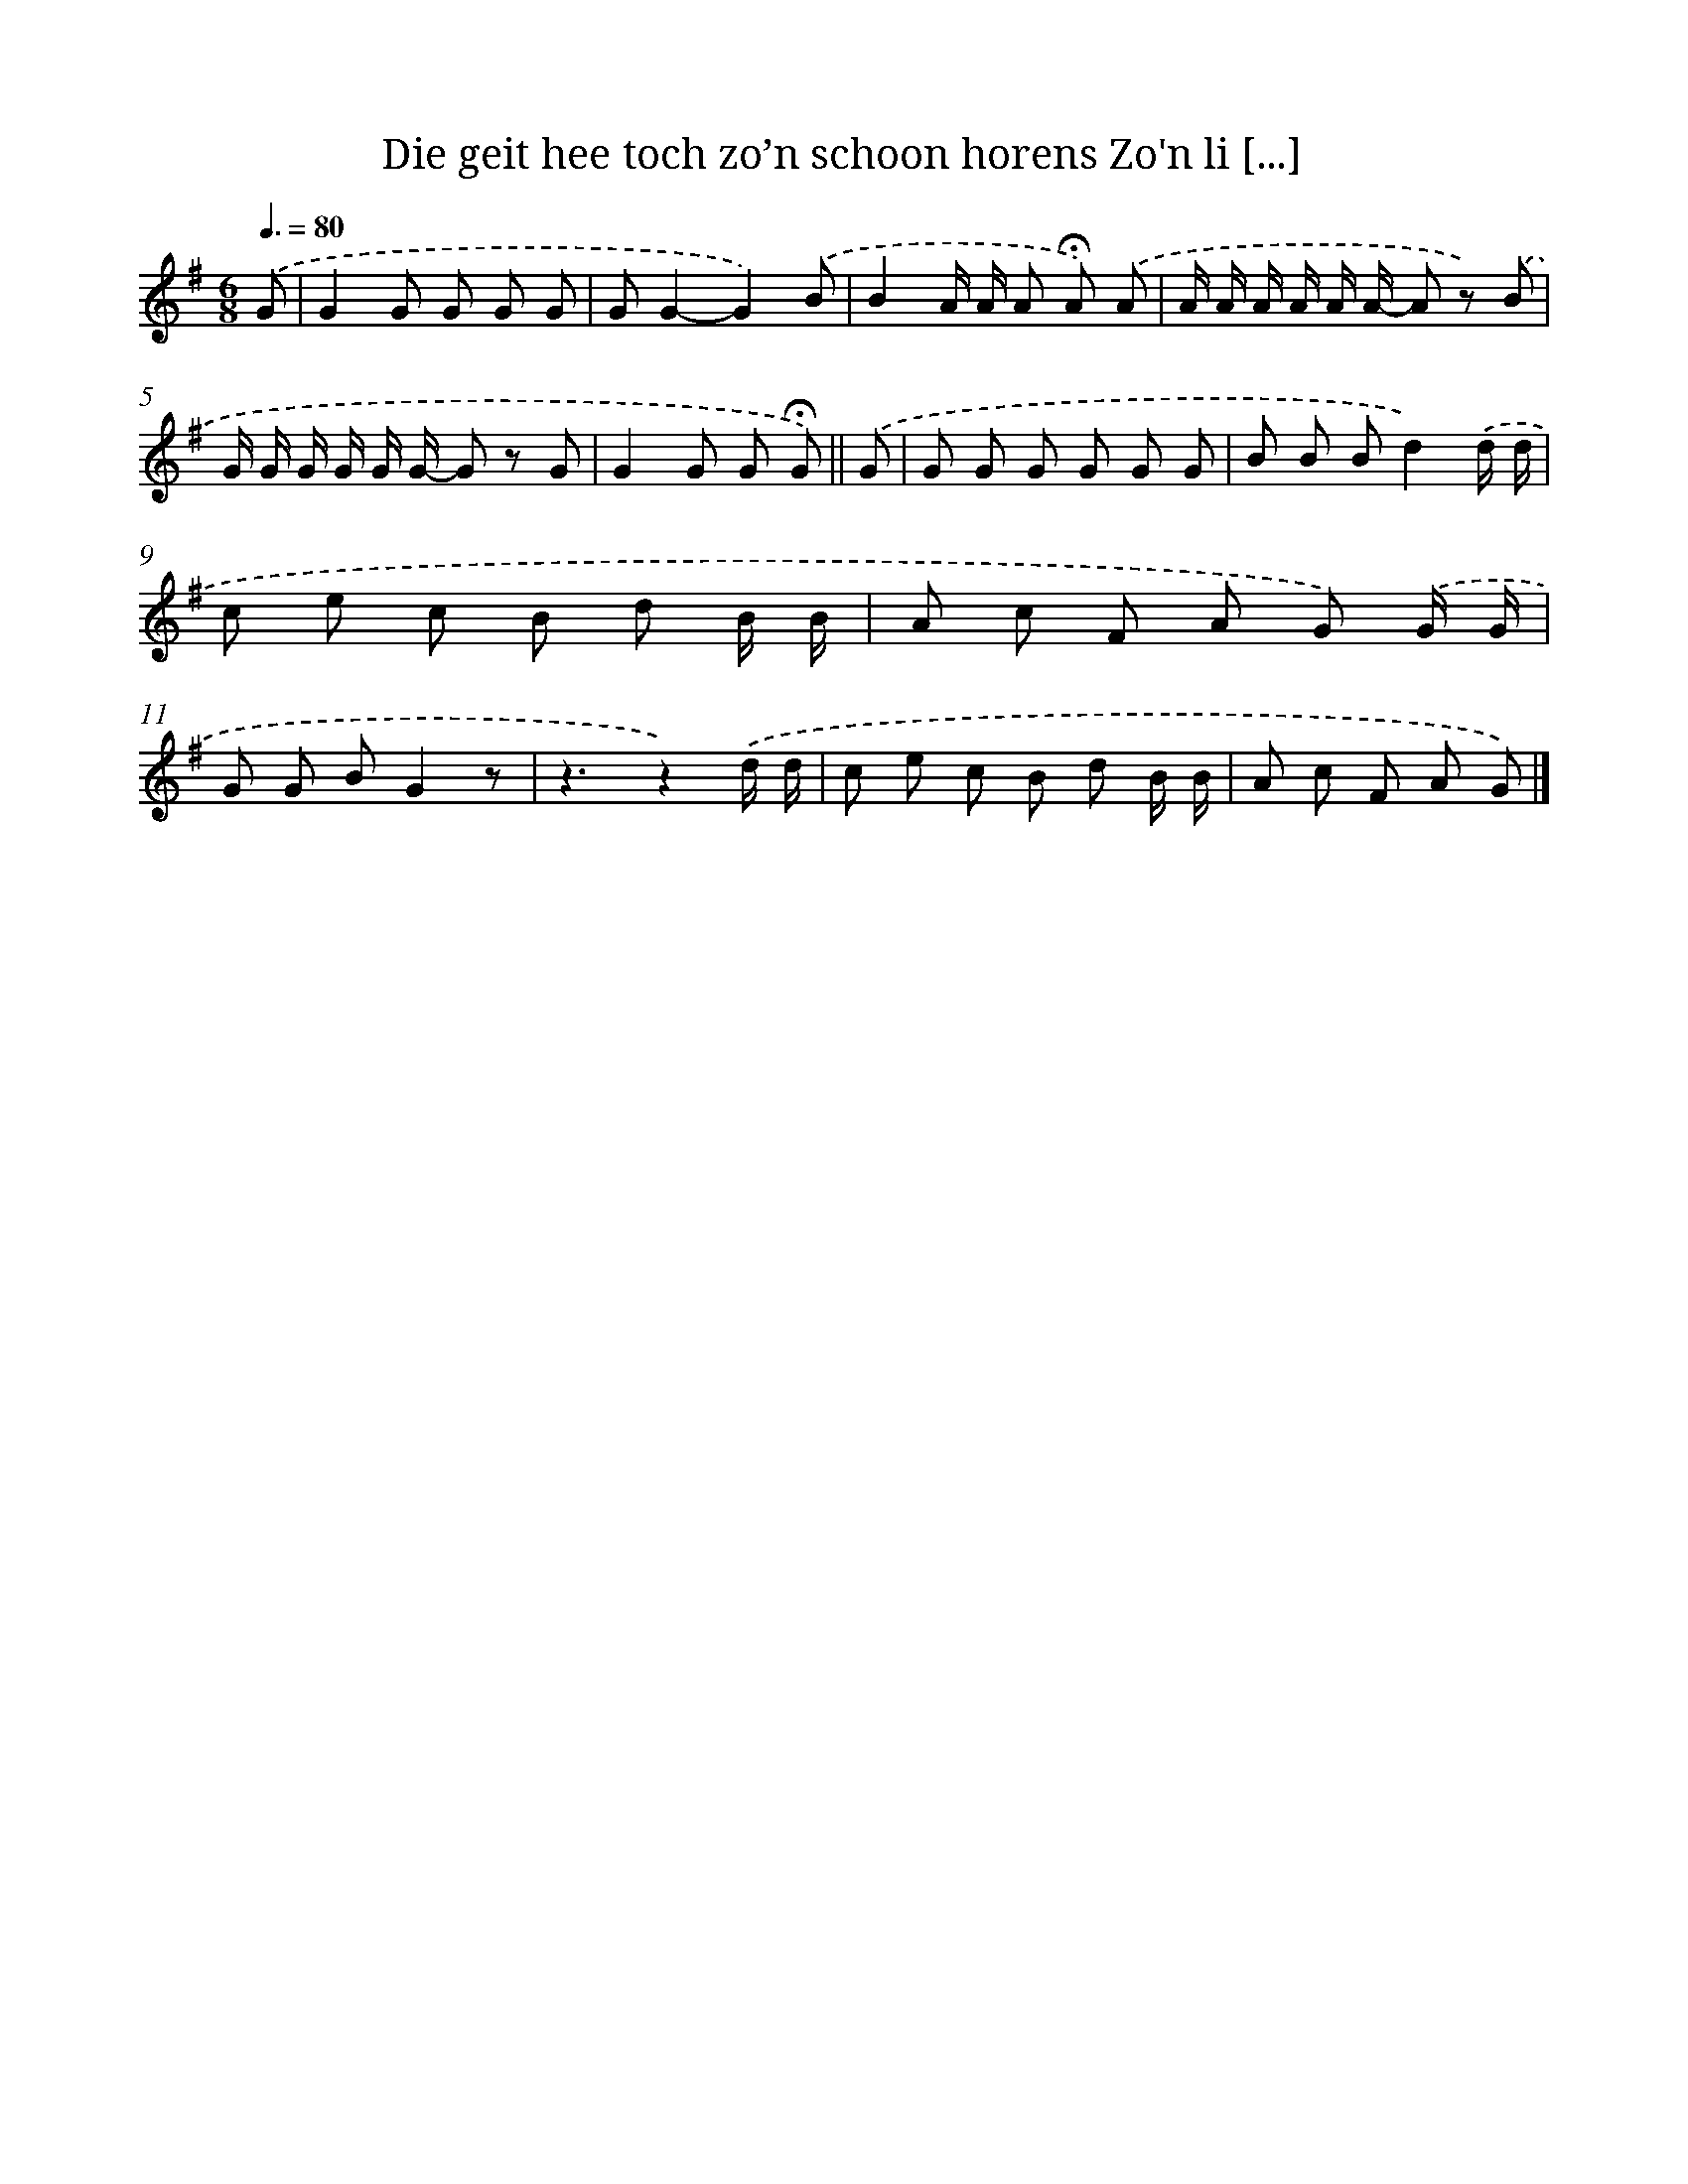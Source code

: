 X: 4528
T: Die geit hee toch zo’n schoon horens Zo'n li [...]
%%abc-version 2.0
%%abcx-abcm2ps-target-version 5.9.1 (29 Sep 2008)
%%abc-creator hum2abc beta
%%abcx-conversion-date 2018/11/01 14:36:10
%%humdrum-veritas 1931425582
%%humdrum-veritas-data 2478606269
%%continueall 1
%%barnumbers 0
L: 1/8
M: 6/8
Q: 3/8=80
K: G clef=treble
.('G [I:setbarnb 1]|
G2G G G G |
GG2-G2).('B |
B2A/ A/ A !fermata!A) .('A |
A/ A/ A/ A/ A/ A/- A z) .('B |
G/ G/ G/ G/ G/ G/- G z G |
G2G G !fermata!G) ||
.('G [I:setbarnb 7]|
G G G G G G |
B B Bd2).('d/ d/ |
c e c B d B/ B/ |
A c F A G) .('G/ G/ |
G G BG2z |
z3z2).('d/ d/ |
c e c B d B/ B/ |
A c F A G) |]
